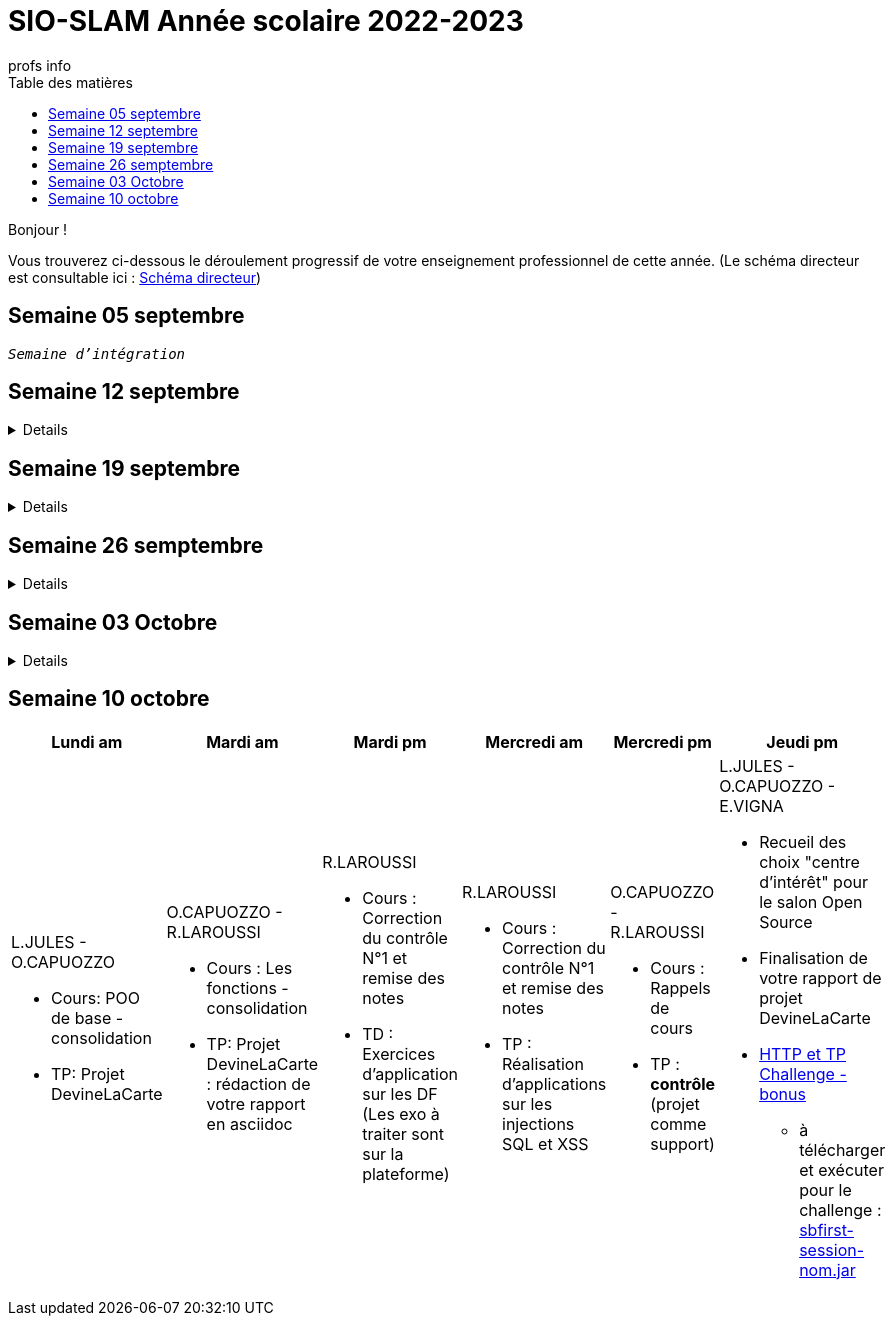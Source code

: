 = SIO-SLAM Année scolaire 2022-2023
:author: profs info
:docdate: 2022-07-19
:asciidoctor-version:1.1
:description: Progression
:icons: font
:listing-caption: Listing
:toc-title: Table des matières
:toc: left
:toclevels: 4

Bonjour !

Vous trouverez ci-dessous le déroulement progressif de votre enseignement professionnel de cette année. (Le schéma directeur est consultable ici : xref:axe-directeur-2022-2023.adoc#_schéma_directeur[Schéma directeur])

== Semaine 05 septembre

`_Semaine d'intégration_`


== Semaine 12 septembre

[%collapsible]
====
[frame=all]
|===
|Lundi am| Mardi am | Mardi pm | Mercredi am | Mercredi pm| Jeudi pm

a|L.JULES - O.CAPUOZZO

* Cours: xref:axe-directeur-2022-2023.adoc[Présentation de l'axe directeur]

* TP: xref:MOOC-kotlin-basics.adoc[Démarrage du MOOC]


a| O.CAPUOZZO - R.LAROUSSI

* Cours : xref:attachment$2022-20223/vocabulaire-complete.pdf[Vocabulaire de base (dev)]

* TP: Accompagnement MOOC



a| R.LAROUSSI

* Cours : UML et POO intro


a| R.LAROUSSI

* Cours : Sensibilisation à la cybersécurité


a| O.CAPUOZZO - R.LAROUSSI

* Cours :
** Les bons réflexes d'utilisation d'une doc technique (API)
** Kotlin Basics : usage de d'IDEA (installation du plugin EduTools)

* TP : Accompagnement MOOC


a| L.JULES - O.CAPUOZZO - E.VIGNA

* Vérification de votre attestation de stage de première année

* Vérification état de votre portfolio

* Accompagnement MOOC

|===
====


== Semaine 19 septembre


[%collapsible]
====
[frame=all]
|===
|Lundi am| Mardi am | Mardi pm | Mercredi am | Mercredi pm| Jeudi pm

a|L.JULES - O.CAPUOZZO

* Cours: Structures de contrôles en Kotlin
* TP: Accompagnement MOOC


a| O.CAPUOZZO - R.LAROUSSI

* Cours :
** Notion de variable (rappel)
** Encapsulation et Collaboration entre objets

* TP: Accompagnement MOOC

a| R.LAROUSSI

* Cours : UML Diag de classe & POO

a| R.LAROUSSI

* Cours : Sensibilisation à la cybersécurité - Suite
          Présentation par les étudiants des différentes cyberattaques

a| O.CAPUOZZO - R.LAROUSSI

* Cours : *Contrôle*  vocabulaire, compréhension de code + QCM étudiant
* TP : Accompagnement MOOC

a| L.JULES - O.CAPUOZZO - E.VIGNA

Accompagnement MOOC

|===
====

== Semaine 26 semptembre

[%collapsible]
====
[frame=all]
|===
|Lundi am| Mardi am | Mardi pm | Mercredi am | Mercredi pm| Jeudi pm

a|L.JULES - O.CAPUOZZO

* Cours: POO Kotlin
* TP: xref::exercice-premiers-pas-POO-TU-Kotlin.adoc[]


a| O.CAPUOZZO - R.LAROUSSI

* Cours : Analyse du travail réalisé la veille xref::exercice-premiers-pas-POO-TU-Kotlin.adoc[]
* TP: Poursuite du TP Compte

a| R.LAROUSSI

* Cours : Introduction aux dépendances fonctionnelles (DF)
* TD d'applications sur les DF
* Lancement du TP1 noté à réaliser en binôme (Elaboration d'un DC)

a| R.LAROUSSI

* Cours : Cybersécurité
** Poursuite des présentations sur les cyberattaques (Travail réalisé par les étudiants)
** Préparation de la plateforme pour la première activité OWASP

a| O.CAPUOZZO - R.LAROUSSI

* Cours : Présentation Projet zéro : https://gitlab.com/sio-labo/devinelacarte[Devine la carte]
* TP : Mode projet

a| L.JULES - O.CAPUOZZO - E.VIGNA

Mode projet

Check attestation stage 1ere année

Préparation sortie salon professionnel

|===
====

== Semaine 03 Octobre


[%collapsible]
====
[frame=all]
|===
|Lundi am| Mardi am | Mardi pm | Mercredi am | Mercredi pm| Jeudi pm

a|L.JULES - O.CAPUOZZO

* Cours: Kotlin Constructor et Properties
* TP: Mode projet - https://gitlab.com/sio-labo/devinelacarte[Devine la carte]


a| O.CAPUOZZO - R.LAROUSSI

* Cours : code support xref:attachment$2022-20223/demoProduit.zip[Objets comparables (produits - panier)]
* TP: Mode projet - https://gitlab.com/sio-labo/devinelacarte[Devine la carte]

a| R.LAROUSSI

* Cours : Révision des dépendances fonctionnelles (DF)
* Contrôle N° 1 sur UML : Diagramme de classes

a| R.LAROUSSI

* Cours : Suite cours cybersécurité préparation de la plateforme OWASP
* Contrôle N° 1 sur la partie cybersécurité

a| O.CAPUOZZO - R.LAROUSSI

* Cours : Kotlin les collections
* TP : Mode projet - https://gitlab.com/sio-labo/devinelacarte[Devine la carte]

a| L.JULES - O.CAPUOZZO - E.VIGNA

Mode projet - https://gitlab.com/sio-labo/devinelacarte[Devine la carte]

|===
====

== Semaine 10 octobre

[frame=all]
|===
|Lundi am| Mardi am | Mardi pm | Mercredi am | Mercredi pm| Jeudi pm

a|L.JULES - O.CAPUOZZO

* Cours: POO de base - consolidation
* TP: Projet DevineLaCarte


a| O.CAPUOZZO - R.LAROUSSI

* Cours : Les fonctions - consolidation
* TP: Projet DevineLaCarte : rédaction de votre rapport en asciidoc

a| R.LAROUSSI

* Cours : Correction du contrôle N°1 et remise des notes
* TD : Exercices d'application sur les DF (Les exo à traiter sont sur la plateforme)

a| R.LAROUSSI

* Cours : Correction du contrôle N°1 et remise des notes
* TP : Réalisation d'applications sur les injections SQL et XSS

a| O.CAPUOZZO - R.LAROUSSI

* Cours : Rappels de cours
* TP : *contrôle* (projet comme support)

a| L.JULES - O.CAPUOZZO - E.VIGNA

* Recueil des choix "centre d'intérêt" pour le salon Open Source
* Finalisation de votre rapport de projet DevineLaCarte
* xref:attachment$2022-20223/chap05-http-protocol.pdf[HTTP et TP Challenge - bonus]
** à télécharger et exécuter pour le challenge : xref:attachment$projets/sbfirst-session-nom.jar[sbfirst-session-nom.jar]

//Test prépa machine pour Spring Boot (Hello World)

|===



////

== Semaine xx

[frame=all]
|===
|Lundi am| Mardi am | Mardi pm | Mercredi am | Mercredi pm| Jeudi pm

a|L.JULES - O.CAPUOZZO

* Cours:
* TP:


a| O.CAPUOZZO - R.LAROUSSI

* Cours :
* TP:

a| R.LAROUSSI

* Cours :

a| R.LAROUSSI

* Cours :

a| O.CAPUOZZO - R.LAROUSSI

* Cours :
* TP :

a| L.JULES - O.CAPUOZZO - E.VIGNA

|===

////